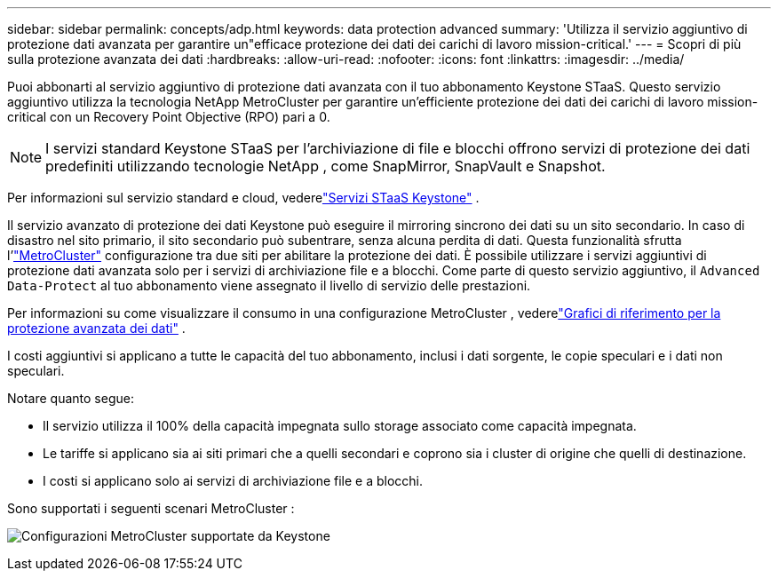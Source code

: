 ---
sidebar: sidebar 
permalink: concepts/adp.html 
keywords: data protection advanced 
summary: 'Utilizza il servizio aggiuntivo di protezione dati avanzata per garantire un"efficace protezione dei dati dei carichi di lavoro mission-critical.' 
---
= Scopri di più sulla protezione avanzata dei dati
:hardbreaks:
:allow-uri-read: 
:nofooter: 
:icons: font
:linkattrs: 
:imagesdir: ../media/


[role="lead"]
Puoi abbonarti al servizio aggiuntivo di protezione dati avanzata con il tuo abbonamento Keystone STaaS.  Questo servizio aggiuntivo utilizza la tecnologia NetApp MetroCluster per garantire un'efficiente protezione dei dati dei carichi di lavoro mission-critical con un Recovery Point Objective (RPO) pari a 0.


NOTE: I servizi standard Keystone STaaS per l'archiviazione di file e blocchi offrono servizi di protezione dei dati predefiniti utilizzando tecnologie NetApp , come SnapMirror, SnapVault e Snapshot.

Per informazioni sul servizio standard e cloud, vederelink:../concepts/supported-storage-services.html["Servizi STaaS Keystone"] .

Il servizio avanzato di protezione dei dati Keystone può eseguire il mirroring sincrono dei dati su un sito secondario.  In caso di disastro nel sito primario, il sito secondario può subentrare, senza alcuna perdita di dati.  Questa funzionalità sfrutta l'link:https://docs.netapp.com/us-en/ontap-metrocluster["MetroCluster"] configurazione tra due siti per abilitare la protezione dei dati.  È possibile utilizzare i servizi aggiuntivi di protezione dati avanzata solo per i servizi di archiviazione file e a blocchi.  Come parte di questo servizio aggiuntivo, il `Advanced Data-Protect` al tuo abbonamento viene assegnato il livello di servizio delle prestazioni.

Per informazioni su come visualizzare il consumo in una configurazione MetroCluster , vederelink:../integrations/consumption-tab.html#reference-charts-for-advanced-data-protection-for-metrocluster["Grafici di riferimento per la protezione avanzata dei dati"] .

I costi aggiuntivi si applicano a tutte le capacità del tuo abbonamento, inclusi i dati sorgente, le copie speculari e i dati non speculari.

Notare quanto segue:

* Il servizio utilizza il 100% della capacità impegnata sullo storage associato come capacità impegnata.
* Le tariffe si applicano sia ai siti primari che a quelli secondari e coprono sia i cluster di origine che quelli di destinazione.
* I costi si applicano solo ai servizi di archiviazione file e a blocchi.


Sono supportati i seguenti scenari MetroCluster :

image:mcc-1.png["Configurazioni MetroCluster supportate da Keystone"]
